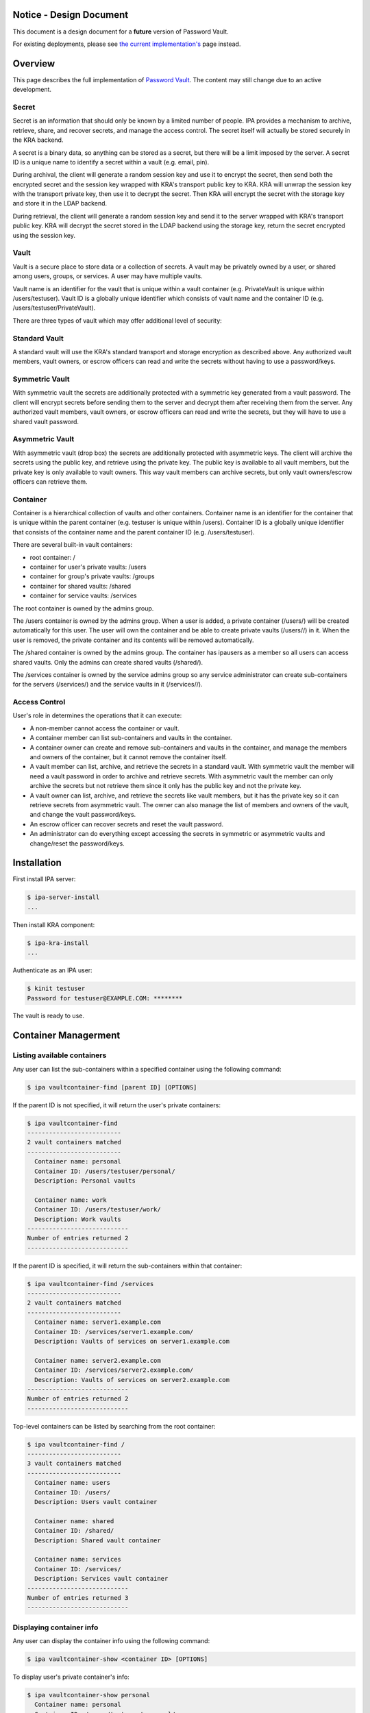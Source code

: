 

Notice - Design Document
========================

This document is a design document for a **future** version of Password
Vault.

For existing deployments, please see `the current
implementation's <https://www.freeipa.org/page/V4/Password_Vault_1.2>`__
page instead.

Overview
========

This page describes the full implementation of `Password
Vault <V4/Password_Vault/Design>`__. The content may still change due to
an active development.

Secret
------

Secret is an information that should only be known by a limited number
of people. IPA provides a mechanism to archive, retrieve, share, and
recover secrets, and manage the access control. The secret itself will
actually be stored securely in the KRA backend.

A secret is a binary data, so anything can be stored as a secret, but
there will be a limit imposed by the server. A secret ID is a unique
name to identify a secret within a vault (e.g. email, pin).

During archival, the client will generate a random session key and use
it to encrypt the secret, then send both the encrypted secret and the
session key wrapped with KRA's transport public key to KRA. KRA will
unwrap the session key with the transport private key, then use it to
decrypt the secret. Then KRA will encrypt the secret with the storage
key and store it in the LDAP backend.

During retrieval, the client will generate a random session key and send
it to the server wrapped with KRA's transport public key. KRA will
decrypt the secret stored in the LDAP backend using the storage key,
return the secret encrypted using the session key.

Vault
-----

Vault is a secure place to store data or a collection of secrets. A
vault may be privately owned by a user, or shared among users, groups,
or services. A user may have multiple vaults.

Vault name is an identifier for the vault that is unique within a vault
container (e.g. PrivateVault is unique within /users/testuser). Vault ID
is a globally unique identifier which consists of vault name and the
container ID (e.g. /users/testuser/PrivateVault).

There are three types of vault which may offer additional level of
security:



Standard Vault
----------------------------------------------------------------------------------------------

A standard vault will use the KRA's standard transport and storage
encryption as described above. Any authorized vault members, vault
owners, or escrow officers can read and write the secrets without having
to use a password/keys.



Symmetric Vault
----------------------------------------------------------------------------------------------

With symmetric vault the secrets are additionally protected with a
symmetric key generated from a vault password. The client will encrypt
secrets before sending them to the server and decrypt them after
receiving them from the server. Any authorized vault members, vault
owners, or escrow officers can read and write the secrets, but they will
have to use a shared vault password.



Asymmetric Vault
----------------------------------------------------------------------------------------------

With asymmetric vault (drop box) the secrets are additionally protected
with asymmetric keys. The client will archive the secrets using the
public key, and retrieve using the private key. The public key is
available to all vault members, but the private key is only available to
vault owners. This way vault members can archive secrets, but only vault
owners/escrow officers can retrieve them.

Container
---------

Container is a hierarchical collection of vaults and other containers.
Container name is an identifier for the container that is unique within
the parent container (e.g. testuser is unique within /users). Container
ID is a globally unique identifier that consists of the container name
and the parent container ID (e.g. /users/testuser).

There are several built-in vault containers:

-  root container: /
-  container for user's private vaults: /users
-  container for group's private vaults: /groups
-  container for shared vaults: /shared
-  container for service vaults: /services

The root container is owned by the admins group.

The /users container is owned by the admins group. When a user is added,
a private container (/users/) will be created automatically for this
user. The user will own the container and be able to create private
vaults (/users//) in it. When the user is removed, the private container
and its contents will be removed automatically.

The /shared container is owned by the admins group. The container has
ipausers as a member so all users can access shared vaults. Only the
admins can create shared vaults (/shared/).

The /services container is owned by the service admins group so any
service administrator can create sub-containers for the servers
(/services/) and the service vaults in it (/services//).



Access Control
--------------

User's role in determines the operations that it can execute:

-  A non-member cannot access the container or vault.
-  A container member can list sub-containers and vaults in the
   container.
-  A container owner can create and remove sub-containers and vaults in
   the container, and manage the members and owners of the container,
   but it cannot remove the container itself.
-  A vault member can list, archive, and retrieve the secrets in a
   standard vault. With symmetric vault the member will need a vault
   password in order to archive and retrieve secrets. With asymmetric
   vault the member can only archive the secrets but not retrieve them
   since it only has the public key and not the private key.
-  A vault owner can list, archive, and retrieve the secrets like vault
   members, but it has the private key so it can retrieve secrets from
   asymmetric vault. The owner can also manage the list of members and
   owners of the vault, and change the vault password/keys.
-  An escrow officer can recover secrets and reset the vault password.
-  An administrator can do everything except accessing the secrets in
   symmetric or asymmetric vaults and change/reset the password/keys.

Installation
============

First install IPA server:

.. code-block:: text

   $ ipa-server-install
   ...

Then install KRA component:

.. code-block:: text

   $ ipa-kra-install
   ...

Authenticate as an IPA user:

.. code-block:: text

   $ kinit testuser
   Password for testuser@EXAMPLE.COM: ********

The vault is ready to use.



Container Managerment
=====================



Listing available containers
----------------------------

Any user can list the sub-containers within a specified container using
the following command:

.. code-block:: text

   $ ipa vaultcontainer-find [parent ID] [OPTIONS]

If the parent ID is not specified, it will return the user's private
containers:

.. code-block:: text

   $ ipa vaultcontainer-find
   --------------------------
   2 vault containers matched
   --------------------------
     Container name: personal
     Container ID: /users/testuser/personal/
     Description: Personal vaults

     Container name: work
     Container ID: /users/testuser/work/
     Description: Work vaults
   ----------------------------
   Number of entries returned 2
   ----------------------------

If the parent ID is specified, it will return the sub-containers within
that container:

.. code-block:: text

   $ ipa vaultcontainer-find /services
   --------------------------
   2 vault containers matched
   --------------------------
     Container name: server1.example.com
     Container ID: /services/server1.example.com/
     Description: Vaults of services on server1.example.com

     Container name: server2.example.com
     Container ID: /services/server2.example.com/
     Description: Vaults of services on server2.example.com
   ----------------------------
   Number of entries returned 2
   ----------------------------

Top-level containers can be listed by searching from the root container:

.. code-block:: text

   $ ipa vaultcontainer-find /
   --------------------------
   3 vault containers matched
   --------------------------
     Container name: users
     Container ID: /users/
     Description: Users vault container

     Container name: shared
     Container ID: /shared/
     Description: Shared vault container

     Container name: services
     Container ID: /services/
     Description: Services vault container
   ----------------------------
   Number of entries returned 3
   ----------------------------



Displaying container info
-------------------------

Any user can display the container info using the following command:

.. code-block:: text

   $ ipa vaultcontainer-show <container ID> [OPTIONS]

To display user's private container's info:

.. code-block:: text

   $ ipa vaultcontainer-show personal
     Container name: personal
     Container ID: /users/testuser/personal/
     Description: Personal vault container

To display a public container's info:

.. code-block:: text

   $ ipa vaultcontainer-show /services/server.example.com
     Container name: server.example.com
     Container ID: /services/server.example.com/
     Description: Services vault container for server.example.com



Adding a container
------------------

.. code-block:: text

   $ ipa vaultcontainer-add <container ID> [OPTIONS]

To add a private container:

.. code-block:: text

   $ ipa vaultcontainer-add personal
   --------------------------------
   Added vault container "personal"
   --------------------------------
     Container name: personal
     Container ID: /users/testuser/personal/

To add a public container:

.. code-block:: text

   $ ipa vaultcontainer-add /services/server.example.com
   ------------------------------------------
   Added vault container "server.example.com"
   ------------------------------------------
     Container name: server.example.com
     Container ID: /services/server.example.com/



Modifying a container
---------------------

The container owner can modify a container using the following command:

.. code-block:: text

   $ ipa vaultcontainer-mod <container ID> [OPTIONS]

For example, to change container description:

.. code-block:: text

   $ ipa vaultcontainer-show /services/server.example.com
     Container name: server.example.com
     Container ID: /services/server.example.com/

   $ ipa vaultcontainer-mod /services/server.example.com --desc "Services vault container for server.example.com"
   ---------------------------------------------
   Modified vault container "server.example.com"
   ---------------------------------------------
     Container name: server.example.com
     Container ID: /services/server.example.com/
     Description: Services vault container for server.example.com



Removing a container
--------------------

.. code-block:: text

   $ ipa vaultcontainer-del <container ID> [OPTIONS]

For example:

.. code-block:: text

   $ ipa vaultcontainer-del /services/server.example.com
   --------------------------------------------
   Deleted vault container "server.example.com"
   --------------------------------------------



Adding container member
-----------------------

A container owner can add a member to the container with the following
command:

.. code-block:: text

   $ ipa vaultcontainer-add-member <container ID> --users <member ID> [OPTIONS]

For example:

.. code-block:: text

   $ ipa vaultcontainer-add-member /services/server.example.com --users testmember
     Container name: server.example.com
     Container ID: /services/server.example.com/
     Member users: testmember
   -------------------------
   Number of members added 1
   -------------------------



Removing container member
-------------------------

A container owner can remove a member from the container with the
following command:

.. code-block:: text

   $ ipa vaultcontainer-remove-member <container ID> --users <member ID> [OPTIONS]

For example:

.. code-block:: text

   $ ipa vaultcontainer-remove-member /services/server.example.com --users testmember
     Container name: server.example.com
     Container ID: /services/server.example.com/
   ---------------------------
   Number of members removed 1
   ---------------------------



Adding container owner
----------------------

A container owner can add another owner to the container with the
following command:

.. code-block:: text

   $ ipa vaultcontainer-add-owner <container ID> --users <owner ID> [OPTIONS]

For example:

.. code-block:: text

   $ ipa vaultcontainer-add-owner /services/server.example.com --users testowner
     Container name: server.example.com
     Container ID: /services/server.example.com/
   -------------------------
   Number of members added 1
   -------------------------



Removing container owner
------------------------

A container owner can remove another owner from the container with the
following command:

.. code-block:: text

   $ ipa vaultcontainer-remove-owner <container ID> --users <owner ID> [OPTIONS]

For example:

.. code-block:: text

   $ ipa vaultcontainer-remove-owner /services/server.example.com --users testowner
     Container name: server.example.com
     Container ID: /services/server.example.com/
   ---------------------------
   Number of members removed 1
   ---------------------------



Vault Management
================



Listing available vaults
------------------------

A user can search the vaults that it owns or it's a member of using the
following command:

.. code-block:: text

   $ ipa vault-find [container ID] [OPTIONS]

By default the command will list the vaults in the user's private
container:

.. code-block:: text

   $ ipa vault-find
   ---------------
   1 entries found
   ---------------
     Vault name: PrivateVault
     Vault ID: /users/testuser/PrivateVault
     Description: Private vault
     Type: standard
   ----------------------------
   Number of entries returned 1
   ----------------------------

To find shared vaults, specify -shared:

.. code-block:: text

   $ ipa vault-find --shared
   ---------------
   1 entries found
   ---------------
     Vault name: IPA
     Vault ID: /shared/projects/IPA
     Description: IPA project
     Type: standard
   ----------------------------
   Number of entries returned 1
   ----------------------------

To find service vaults, specify --services:

.. code-block:: text

   $ ipa vault-find --services
   ---------------
   1 entries found
   ---------------
     Vault name: HTTP
     Vault ID: /services/server.example.com/HTTP
     Description: HTTP service on server.example.com
     Type: standard
   ----------------------------
   Number of entries returned 1
   ----------------------------



Displaying vault info
---------------------

A user can view a particular vault info using the following command:

.. code-block:: text

   $ ipa vault-show <vault ID> [OPTIONS]

To display the basic vault info:

.. code-block:: text

   $ ipa vault-show /shared/SymmetricVault
     Vault name: SymmetricVault
     Vault ID: /shared/SymmetricVault
     Description: Symmetric vault
     Type: standard

To display the complete vault info:

.. code-block:: text

   $ ipa vault-show /shared/SymmetricVault --all
     Vault name: SymmetricVault
     Vault ID: /shared/SymmetricVault
     Description: Symmetric vault
     Type: symmetric
     Secret salt: ....



Creating a new vault
--------------------

A container member can create a vault using the following command:

.. code-block:: text

   $ ipa vault-add <vault ID> [OPTIONS]

Private vaults can be created by specifying a relative vault ID:

.. code-block:: text

   $ ipa vault-add PrivateVault --desc "Private vault"
   --------------------------
   Added vault "PrivateVault"
   --------------------------
     Vault name: PrivateVault
     Vault ID: /users/testuser/PrivateVault
     Description: Private vault
     Type: standard

Non-private vaults can be created by specifying an absolute vault ID:

.. code-block:: text

   $ ipa vault-add /shared/SharedVault --desc "Shared vault"
   ---------------------------------
   Added vault "SharedVault"
   ---------------------------------
     Vault name: SharedVault
     Vault ID: /shared/SharedVault
     Description: Shared vault
     Type: standard

Symmetric vaults can be created by specifying the type and the password.
The password can be provided interactively, specified in the command
option, or specified in a file.

.. code-block:: text

   $ ipa vault-add SymmetricVault --desc "Symmetric vault" --type symmetric
   New password: ********
   Verify password: ********
   ----------------------------
   Added vault "SymmetricVault"
   ----------------------------
     Vault name: SymmetricVault
     Vault ID: /users/testuser/SymmetricVault
     Description: Symmetric vault
     Type: symmetric

   $ ipa vault-add SymmetricVault --desc "Symmetric vault" --type symmetric --password mypassword
   ----------------------------
   Added vault "SymmetricVault"
   ----------------------------
     Vault name: SymmetricVault
     Vault ID: /users/testuser/SymmetricVault
     Description: Symmetric vault
     Type: symmetric

   $ ipa vault-add SymmetricVault --desc "Symmetric vault" --type symmetric -password-file password.txt
   ----------------------------
   Added vault "SymmetricVault"
   ----------------------------
     Vault name: SymmetricVault
     Vault ID: /users/testuser/SymmetricVault
     Description: Symmetric vault
     Type: symmetric

Asymmetric vaults can be created by specifying the type and the public
key:

.. code-block:: text

   $ ipa vault-add AsymmetricVault --desc "Asymmetric vault" --type asymmetric --public-key-file public.pem
   -----------------------------
   Added vault "AsymmetricVault"
   -----------------------------
     Vault name: AsymmetricVault
     Vault ID: /users/testuser/AsymmetricVault
     Description: Asymmetric vault
     Type: asymmetric



Archiving data
--------------

A vault member/owner can archive data using the following command:

.. code-block:: text

   $ ipa vault-archive <vault ID> [--in <input file> | --text <text> | --data <base-64 encoded data> | --stdin] [OPTIONS]

With a standard vault the operation can be done directly.

.. code-block:: text

   $ ipa vault-archive StandardVault --in secret.txt
   ----------------------------------------
   Archived data into vault "StandardVault"
   ----------------------------------------

   $ ipa vault-archive StandardVault --text "secret"
   ----------------------------------------
   Archived data into vault "StandardVault"
   ----------------------------------------

   $ ipa vault-archive StandardVault --data c2VjcmV0Cg==
   ----------------------------------------
   Archived data into vault "StandardVault"
   ----------------------------------------

   $ echo secret | ipa vault-archive StandardVault --stdin
   ----------------------------------------
   Archived data into vault "StandardVault"
   ----------------------------------------

With a symmetric vault the operation requires a password:

.. code-block:: text

   $ ipa vault-archive SymmetricVault --in secret.txt
   Password: ********
   -----------------------------------------
   Archived data into vault "SymmetricVault"
   -----------------------------------------

With an asymmetric vault the operation does not require anything since
the vault public key is stored in one of vault attributes.

.. code-block:: text

   $ ipa vault-archive AsymmetricVault --in secret.txt
   ------------------------------------------
   Archived data into vault "AsymmetricVault"
   ------------------------------------------



Retrieving data
---------------

A vault member/owner can be retrieve data using the following command:

.. code-block:: text

   $ ipa vault-retrieve <vault ID> [--out <output file> | --stdout] [OPTIONS]

With a standard vault the operation can be done directly.

.. code-block:: text

   $ ipa vault-retrieve StandardVault --out secret.txt
   -----------------------------------------
   Retrieved data from vault "StandardVault"
   -----------------------------------------

   $ ipa vault-retrieve StandardVault --stdout
   secret

With a symmetric vault the operation requires a password:

.. code-block:: text

   $ ipa vault-retrieve SymmetricVault --out secret.txt
   Password: ********
   ------------------------------------------
   Retrieved data from vault "SymmetricVault"
   ------------------------------------------

With an asymmetric vault the operation requires a private key:

.. code-block:: text

   $ ipa vault-retrieve AsymmetricVault --out secret.txt --private-key-file private.pem
   -------------------------------------------
   Retrieved data from vault "AsymmetricVault"
   -------------------------------------------



Copying a vault
---------------

A container member can copy a vault that it has access to using the
following command:

.. code-block:: text

   $ ipa vault-add <vault ID> --source-vault-id <source vault ID> [OPTIONS]

Password or private of the source vault is not required to copy, but it
is still required to access the secrets.

To copy a private vault into a new private vault:

.. code-block:: text

   $ ipa vault-add NewPrivateVault --source-vault-id PrivateVault
   -----------------------------
   Added vault "NewPrivateVault"
   -----------------------------
     Vault name: NewPrivateVault
     Vault ID: /users/testuser/NewPrivateVault
     Type: standard

To copy a private vault into a new shared vault:

.. code-block:: text

   $ ipa vault-add /shared/NewSharedVault --source-vault-id PrivateVault
   ----------------------------
   Added vault "NewSharedVault"
   ----------------------------
     Vault name: NewSharedVault
     Vault ID: /shared/NewSharedVault
     Type: standard



Modifying a vault
-----------------

The vault owner can modify a vault using the following command:

.. code-block:: text

   $ ipa vault-mod <vault ID> [OPTIONS]

For example, to change vault description:

.. code-block:: text

   $ ipa vault-show PrivateVault
     Vault name: PrivateVault
     Vault ID: /users/testuser/PrivateVault
     Description: Private vault
     Type: standard

   $ ipa vault-mod PrivateVault --desc "This is a private vault"
   -----------------------------
   Modified vault "PrivateVault"
   -----------------------------
     Vault name: PrivateVault
     Vault ID: /users/testuser/PrivateVault
     Description: This is a private vault
     Type: standard

To convert a symmetric vault into an asymmetric vault the old password
and the new public key must be specified:

.. code-block:: text

   $ ipa vault-show PrivateVault
     Vault name: PrivateVault
     Vault ID: /users/testuser/PrivateVault
     Description: Private vault
     Type: symmetric

   $ ipa vault-mod PrivateVault --type asymmetric --public-key-file public.pem
   Password: ********
   -----------------------------
   Modified vault "PrivateVault"
   -----------------------------
     Vault name: PrivateVault
     Vault ID: /users/testuser/PrivateVault
     Description: Private vault
     Type: asymmetric

To convert an asymmetric vault into a symmetric vault the old private
key and the new password must be specified:

.. code-block:: text

   $ ipa vault-show PrivateVault
     Vault name: PrivateVault
     Vault ID: /users/testuser/PrivateVault
     Description: Private vault
     Type: asymmetric

   $ ipa vault-mod PrivateVault --type symmetric --private-key-file private.pem
   Password: ********
   Verify password: ********
   -----------------------------
   Modified vault "PrivateVault"
   -----------------------------
     Vault name: PrivateVault
     Vault ID: /users/testuser/PrivateVault
     Description: Private vault
     Type: symmetric



Removing a vault
----------------

To remove a vault the owner can execute the following command:

.. code-block:: text

   $ ipa vault-del <vault ID> [OPTIONS]

For example:

.. code-block:: text

   $ ipa vault-del PrivateVault
   ----------------------------
   Deleted vault "PrivateVault"
   ----------------------------



Changing vault password
-----------------------

An owner can change the vault password or keys using the following
command.

.. code-block:: text

   $ ipa vault-password <vault ID> [OPTIONS]

An owner can change the password of a symmetric vault by providing the
old password and the new password:

.. code-block:: text

   $ ipa vault-password SymmetricVault
   Password: ********
   New password: ********
   Verify new password: ********
   ---------------------------------------
   Changed "SymmetricVault" vault password
   ---------------------------------------

An owner can change the keys of an asymmetric vault by providing the old
private key and the new public key:

.. code-block:: text

   $ ipa vault-password AsymmetricVault --private-key-file private.pem --new-public-key-file new-public.pem
   ------------------------------------
   Changed "AsymmetricVault" vault keys
   ------------------------------------



Adding vault member
-------------------

A vault owner can add members to the vault with the following command:

.. code-block:: text

   $ ipa vault-add-member <vault ID> [--users <list of user IDs>] [--groups <list of group IDs>]

For example:

.. code-block:: text

   $ ipa vault-add-member MyVault --users testmember
   ---------------------------------
   Added members to "MyVault " vault
   ---------------------------------



Removing vault member
---------------------

A vault owner can remove a member from the vault with the following
command:

.. code-block:: text

   $ ipa vault-remove-member <vault ID> [--users <list of user IDs>] [--groups <list of group IDs>]

For example:

.. code-block:: text

   $ ipa vault-remove-member MyVault --users testmember
   -------------------------------------
   Removed members from "MyVault " vault
   -------------------------------------



Adding vault owner
------------------

An owner can add another owner to the vault with the following command:

.. code-block:: text

   $ ipa vault-add-owner <vault ID> [--users <list of user IDs>] [--groups <list of group IDs>]

For example:

.. code-block:: text

   $ ipa vault-add-owner MyVault --users testowner
   ----------------------------------
   Added owners from "MyVault " vault
   ----------------------------------



Removing vault owner
--------------------

An owner can remove another owner from the vault with the following
command:

.. code-block:: text

   $ ipa vault-remove-owner <vault ID> [--users <list of user IDs>] [--groups <list of group IDs>]

For example:

.. code-block:: text

   $ ipa vault-remove-owner MyVault --users testowner
   ------------------------------------
   Removed owners from "MyVault " vault
   ------------------------------------



Secret Management
=================



Listing secrets in a vault
--------------------------

A vault member/owner can list the secrets in a vault using the following
command:

.. code-block:: text

   $ ipa vaultsecret-find <vault ID> [OPTIONS]

With a standard vault the secrets can be listed directly:

.. code-block:: text

   $ ipa vaultsecret-find StandardVault
   ---------------
   2 entries found
   ---------------
     Secret ID: gmail
     Description: Gmail password

     Secret ID: yahoo
     Description: Yahoo! Mail password
   ----------------------------
   Number of entries returned 2
   ----------------------------

With a symmetric vault the operation requires a password:

.. code-block:: text

   $ ipa vaultsecret-find SymmetricVault
   Password: ********
   ---------------
   2 entries found
   ---------------
     Secret ID: gmail
     Description: Gmail password

     Secret ID: yahoo
     Description: Yahoo! Mail password
   ----------------------------
   Number of entries returned 2
   ----------------------------

A vault owner can list the secrets in an asymmetric vault by providing
the vault private key:

.. code-block:: text

   $ ipa vaultsecret-find AsymmetricVault --private-key-file private.pem
   ---------------
   2 entries found
   ---------------
     Secret ID: gmail
     Description: Gmail password

     Secret ID: yahoo
     Description: Yahoo! Mail password
   ----------------------------
   Number of entries returned 2
   ----------------------------



Adding a secret
---------------

A vault member/owner can add a secret using the following command:

.. code-block:: text

   $ ipa vaultsecret-add <vault ID> <secret ID> [OPTIONS]

With a standard vault the operation can be done directly. The secret can
be provided interactively, via an input file, or via standard input.

.. code-block:: text

   $ ipa vaultsecret-add StandardVault MySecret
   Secret: ********
   Verify secret: ********
   -----------------------------
   Added vault secret "MySecret"
   -----------------------------
     Secret name: MySecret
     Data: c2VjcmV0

   $ ipa vaultsecret-add StandardVault MySecret --in secret.txt
   -----------------------------
   Added vault secret "MySecret"
   -----------------------------
     Secret name: MySecret
     Data: c2VjcmV0

   $ echo secret | ipa vaultsecret-add StandardVault MySecret --stdin
   -----------------------------
   Added vault secret "MySecret"
   -----------------------------
     Secret name: MySecret
     Data: c2VjcmV0

With a symmetric vault the operation requires a password:

.. code-block:: text

   $ ipa vaultsecret-add SymmetricVault MySecret --in secret.txt
   Password: ********
   -----------------------------
   Added vault secret "MySecret"
   -----------------------------
     Secret name: MySecret
     Data: c2VjcmV0

With an asymmetric vault the operation requires a private key.

.. code-block:: text

   $ ipa vaultsecret-add AsymmetricVault MySecret --in secret.txt --private-key private-key.pem
   -----------------------------
   Added vault secret "MySecret"
   -----------------------------
     Secret name: MySecret
     Data: c2VjcmV0



Retrieving a secret
-------------------

A vault member/owner can be retrieve a secret using the following
command:

.. code-block:: text

   $ ipa vaultsecret-show <vault ID> <secret ID> [OPTIONS]

With a standard vault the operation can be done directly. The secret can
be stored in an output file or directed to standard output.

.. code-block:: text

   $ ipa vaultsecret-show StandardVault MySecret
     Secret name: MySecret
     Data: c2VjcmV0

   $ ipa vaultsecret-show StandardVault MySecret --out secret.txt

   $ ipa vaultsecret-show StandardVault MySecret --stdout
   secret

With a symmetric vault the operation requires a password:

.. code-block:: text

   $ ipa vaultsecret-show SymmetricVault MySecret --out secret.txt
   Password: ********

With an asymmetric vault the operation requires a private key:

.. code-block:: text

   $ ipa vaultsecret-show AsymmetricVault MySecret --out secret.txt --private-key-file private.pem



Copying a secret
----------------

Secret can be copied using the following command:

.. code-block:: text

   $ ipa vaultsecret-add <vault ID> <secret ID> [--source-vault <source vault ID>] [--source-secret <source secret ID>] [OPTIONS]

The copy operation will be done using the retrieval and archival
operations, so depending on the vault types, it may require the
password/key of all vaults involved.

To copy a secret into another secret in the same vault:

.. code-block:: text

   $ ipa vaultsecret-add StandardVault NewSecret --source-secret MySecret
   ------------------------------
   Added vault secret "NewSecret"
   ------------------------------

To copy a secret from a vault into another vault:

.. code-block:: text

   $ ipa vaultsecret-add /shared/SharedVault MySecret --source-vault PrivateVault
   -----------------------------
   Added vault secret "MySecret"
   -----------------------------

To copy a secret into another vault with a different name:

.. code-block:: text

   $ ipa vaultsecret-add /shared/SharedVault NewSecret --source-vault PrivateVault --source-secret MySecret
   ------------------------------
   Added vault secret "NewSecret"
   ------------------------------

To copy a secret from a symmetric vault into an asymmetric vault (this
will replace all secrets in the asymmetric vault):

.. code-block:: text

   $ ipa vaultsecret-add AsymmetricVault MySecret --source-vault SymmetricVault
   Source Password: ********
   -----------------------------
   Added vault secret "MySecret"
   -----------------------------

To copy a secret from an asymmetric vault into a symmetric vault:

.. code-block:: text

   $ ipa vaultsecret-add SymmetricVault MySecret --source-vault AsymmetricVault --source-private-key private-key.pem
   Password: ********
   -----------------------------
   Added vault secret "MySecret"
   -----------------------------



Modifying secret attributes
---------------------------

Secret attributes can be modified using the following command:

.. code-block:: text

   $ ipa vaultsecret-mod <vault ID> <secret ID> [OPTIONS]

For example, to modify secret description:

.. code-block:: text

   $ ipa vaultsecret-mod StandardVault MySecret --desc "My secret"
   --------------------------------
   Modified vault secret "MySecret"
   --------------------------------
     Secret name: MySecret
     Description: My secret
     Data: c2VjcmV0



Deleting a secret
-----------------

A secret can be removed using the following command:

.. code-block:: text

   $ ipa vaultsecret-del <vault ID> <secret ID> [OPTIONS]

With a standard vault the operation can be done directly:

.. code-block:: text

   $ ipa vaultsecret-del StandardVault MySecret
   -------------------------------
   Deleted vault secret "MySecret"
   -------------------------------

With a symmetric vault the operation requires a vault password:

.. code-block:: text

   $ ipa vaultsecret-del SymmetricVault secret
   Password: ********
   -------------------------------
   Deleted vault secret "MySecret"
   -------------------------------

With an asymmetric vault the operation requires a vault private key:

.. code-block:: text

   $ ipa vaultsecret-del AsymmetricVault secret --private-key private-key.pem
   -------------------------------
   Deleted vault secret "MySecret"
   -------------------------------



Escrow Operations
=================

Vault encryption key can be escrowed such that if needed the escrow
officer can recover the secrets.



Creating a vault with escrow
----------------------------

An escrowed symmetric vault can be created with the following command:

.. code-block:: text

   $ ipa vault-add EscrowedSymmetricVault --type symmetric --escrow-public-key-file escrow-public.pem
   New password: ********
   Verify password: ********
   ------------------------------------
   Added vault "EscrowedSymmetricVault"
   ------------------------------------
     Vault name: EscrowedSymmetricVault
     Vault ID: /users/testuser/EscrowedSymmetricVault
     Vault type: symmetric

An escrowed asymmetric vault can be created with the following command:

.. code-block:: text

   $ ipa vault-add EscrowedAsymmetricVault --type asymmetric --public-key-file public.pem --escrow-public-key-file escrow-public.pem
   -------------------------------------
   Added vault "EscrowedAsymmetricVault"
   -------------------------------------
     Vault name: EscrowedAsymmetricVault
     Vault ID: /users/testuser/EscrowedAsymmetricVault
     Vault type: asymmetric



Escrowing an existing vault
---------------------------

A vault owner can escrow an existing symmetric vault by providing the
escrow public key:

.. code-block:: text

   $ ipa vault-mod SymmetricVault --escrow true --escrow-public-key-file escrow-public.pem
   Password: ********
   -------------------------------
   Modified vault "SymmetricVault"
   -------------------------------

A vault owner can escrow an existing asymmetric vault by providing the
vault private key and the escrow public key

.. code-block:: text

   $ ipa vault-mod AsymmetricVault --escrow true --private-key-file private.pem --escrow-public-key-file escrow-public.pem
   --------------------------------
   Modified vault "AsymmetricVault"
   --------------------------------

A vault owner can unescrow a vault box as follows:

.. code-block:: text

   $ ipa vault-mod Vault --escrow-public-key NONE
   ----------------------
   Modified vault "Vault"
   ----------------------



Recovering an escrowed secret
-----------------------------

An escrow officer can recover the secret by specifying the escrow
private key to decrypt the secret key:

.. code-block:: text

   $ ipa vault-retrieve EscrowedVault --escrow-private-key-file escrow-private.pem --out secret.txt
   -----------------------------------------
   Retrieved data from vault "EscrowedVault"
   -----------------------------------------



Changing escrowed vault password
--------------------------------

If the current symmetric vault password is known, the owner can change
it by providing the old password and the new password. The new secret
key will automatically be escrowed.

.. code-block:: text

   $ ipa vault-password EscrowedSymmetricVault
   Password: *********
   New password: *********
   Verify password: ********
   -------------------------
   Password change completed
   -------------------------

If the current password is unknown, the owner can request password
reset:

.. code-block:: text

   $ ipa vault-password EscrowedSymmetricVault --reset
   New password: *********
   Verify password: ********
   -----------------------
   Password change pending
   -----------------------

The escrow officer can approve the request as follows:

.. code-block:: text

   $ ipa vault-password /users/testuser/EscrowedSymmetricVault --approve --escrow-private-key-file escrow-private.pem
   -------------------------
   Password change completed
   -------------------------

If necessary, the escrow officer can reject the request as follows:

.. code-block:: text

   $ ipa vault-password /users/testuser/EscrowedSymmetricVault --reject
   ------------------------
   Password change canceled
   ------------------------



Service Operations
==================



Creating service vault password
-------------------------------

A service administrator can create a service vault password by archiving
a new secret into a private vault:

.. code-block:: text

   $ ipa vault-add ldap_password --in password.txt
   ---------------------------
   Added vault "ldap_password"
   ---------------------------
     Vault name: ldap_password
     Vault ID: /users/admin/ldap_password
     Type: standard



Provisioning service vault password for service instance
--------------------------------------------------------

A service administrator can provision the service vault password to a
specific service instance using a service vault. To create a service
vault:

.. code-block:: text

   $ ipa vaultcontainer-add /services/<server name>
   $ ipa vault-add /services/<server name>/<service name> --type asymmetric --public-key <service public key>

To copy the service vault password into the service vault:

.. code-block:: text

   $ ipa vault-archive /services/<server name>/<service name> --source-vault-id <vault ID>

The command will retrieve the service vault password already archived
earlier, then encrypt it with the service instance's public key. The
public key will be obtained from the service certificate that's already
generated previously on the server.

For example:

.. code-block:: text

   $ ipa vaultcontainer-add /services/server.example.com
   ------------------------------------------
   Added vault container "server.example.com"
   ------------------------------------------
     Container name: server.example.com
     Container ID: /services/server.example.com/

   $ ipa vault-add /services/server.example.com/LDAP --type asymmetric --public-key-file service-public.pem
   ------------------
   Added vault "LDAP"
   ------------------
     Vault name: LDAP
     Vault ID: /services/server.example.com/LDAP
     Type: asymmetric

   $ ipa vault-archive /services/server.example.com/LDAP --source-vault-id ldap_password
   -------------------------------
   Archived data into vault "LDAP"
   -------------------------------
     Vault name: LDAP
     Vault ID: /services/server.example.com/LDAP
     Type: asymmetric



Retrieving service vault password for service instance
------------------------------------------------------

A service instance can retrieve the service vault password using the
service private key stored locally:

.. code-block:: text

   $ ipa vault-retrieve /services/server.example.com/LDAP --private-key-file service-private.pem --out password.txt
   --------------------------------
   Retrieved data from vault "LDAP"
   --------------------------------
     Vault name: LDAP
     Vault ID: /services/server.example.com/LDAP
     Type: asymmetric



Changing service vault password
-------------------------------

The service administrator can change the service vault password by
archiving a new secret:

.. code-block:: text

   $ ipa vault-archive ldap_password --in new_password.txt
   ----------------------------------------
   Archived data into vault "ldap_password"
   ----------------------------------------
     Vault name: ldap_password
     Vault ID: /users/admin/ldap_password
     Type: standard

The service administrator will need to re-provision the new service
vault password to each service instance using the following command:

.. code-block:: text

   $ ipa vault-archive /services/server.example.com/LDAP --source-vault-id ldap_password
   -------------------------------
   Archived data into vault "LDAP"
   -------------------------------
     Vault name: LDAP
     Vault ID: /services/server.example.com/LDAP
     Type: asymmetric

This way if there's a compromised instance the service administrator can
isolate it by changing the service vault password and re-provisioning it
to non-compromised instances only.



Configuration Management
========================



Displaying global vault configuration
-------------------------------------

A user can view the global vault configuration using the following
command:

.. code-block:: text

   $ ipa vault-config-show
     Maximum secret size: 1024 bytes
     Maximum vault size: 10 secrets



Modifying global vault configuration
------------------------------------

An administrator can modify the global vault configuration using the
following command:

.. code-block:: text

   $ ipa vault-config-mod [OPTIONS]

Note that configuration changes will only affect operations executed
after the change.

For example, to change the maximum secret size:

.. code-block:: text

   $ ipa vault-config-mod --max-secret-size 1024



Crypto Library
==============

A crypto libray is needed to generate encryption keys and salts, and
encrypt/decrypt the secrets in vault. On the server side IPA and Dogtag
use the NSS library. On the client side the IPA client will use Python
NSS for transport encryption and Python Cryptography for additional
client-side encryption.

The `Python
NSS <https://developer.mozilla.org/en-US/docs/Mozilla/Projects/NSS/Python_binding_for_NSS>`__
is a Python interface for NSS. IPA already has a dependency on Python
NSS on both client and server.

The `Python
Cryptography <http://pki.fedoraproject.org/wiki/Python_Cryptography>`__
provides a generic interface for various crypto libraries such as
OpenSSL and CommonCrypto as backends. Currently it does not support NSS
backend, but it may be added in the future.

Currently Python Cryptography is only available in Fedora via
`pip <https://cryptography.io/en/latest/installation/>`__. `Ticket
#1114267 <https://bugzilla.redhat.com/show_bug.cgi?id=1114267>`__ will
add the package to Fedora.

The `X.509 certificate
support <https://github.com/pyca/cryptography/issues/1036>`__ is
supposed to be added in version 0.6.



Generating salt
---------------

Python NSS:

.. code-block:: text

   salt = nss.generate_random(salt_length)

Python Cryptography:

.. code-block:: text

   salt = os.urandom(salt_length)



Generating password-based symmetric encryption key
--------------------------------------------------

Symmetric encryption key can be generated using a key derivation
algorithm such as `PBKDF2 <http://en.wikipedia.org/wiki/PBKDF2>`__ which
takes a vault password and a randomly generated salt. In order to
generate the same key from the same password, the same salt must be used
again.

In NSS the PBKDF2 can be invoked using the following C code. However,
currently Python NSS does not provide an interface to call these NSS
functions.

.. code-block:: text

   SECItem password = {
       siBuffer,
       <password>,
       <password length>
   };

   SECItem salt = {
       siBuffer,
       <salt>,
       <salt length>
   };

   void *nullptr = NULL;

   SECAlgorithmID *algID = PK11_CreatePBEV2AlgorithmID(
       SEC_OID_PKCS5_PBKDF2,
       <hash function>,
       <pseudo random function>,
       <key length>,
       <iteration>,
       &salt);

   PK11SlotInfo *slot = PK11_GetBestSlot(SEC_OID_PKCS5_PBKDF2, nullptr);

   PK11SymKey *symKey = PK11_PBEKeyGen(
       slot,
       algID,
       &password,
       PR_FALSE,
       nullptr);

   SECOID_DestroyAlgorithmID(algID, PR_TRUE); 

Python Cryptography
(`docs <https://cryptography.io/en/latest/hazmat/primitives/key-derivation-functions/>`__):

.. code-block:: text

   kdf = PBKDF2HMAC(
       algorithm=hashes.SHA256(),
       length=256,
       salt=salt,
       iterations=100000,
       backend=default_backend()
   )

   symmetric_key = kdf.derive(vault_password)

If FIPS certification is not required, the
`scrypt <https://github.com/ricmoo/pyscrypt>`__ might be a better
option.

.. code-block:: text

   symmetric_key = pyscrypt.hash(
       vault_password,
       salt=salt,
       N=1024,
       r=1,
       p=1,
       dkLen=256
   )

Web Crypto
(`spec <https://dvcs.w3.org/hg/webcrypto-api/raw-file/tip/spec/Overview.html#pbkdf2>`__,
`implementation <https://bugzilla.mozilla.org/show_bug.cgi?id=1021607>`__,
`example <https://www.w3.org/Bugs/Public/show_bug.cgi?id=25819>`__):

.. code-block:: text

   var enc_salt = ...

   var deriveBitsOp = window.crypto.subtle.deriveBits(
       {
           name : "PBKDF2",
           salt: salt,
           iterations: 100000,
           hash: { name: "SHA-256" }
       },
       vault_password,
       256
   );

   deriveBitsOp.oncomplete = function(event) {
       symmetric_key = event.target.result;
   };



Generating asymmetric key pair
------------------------------

The asymmetric key pair can be generated using OpenSSL:

.. code-block:: text

   $ openssl genrsa -out private.pem 2048
   $ openssl rsa -in private.pem -out public.pem -pubout

Then the above PEM files can be loaded into Python Cryptography:

.. code-block:: text

   public_key = load_pem_public_key(
       data=public_pem,
       backend=default_backend()
   )

   private_key = load_pem_private_key(
       data=private_pem,
       password=None,
       backend=default_backend()
   )

PyCrypto:

.. code-block:: text

   private_key = RSA.generate(2048)
   private_pem = private_key.exportKey('PEM')
   public_pem = private_key.publickey().exportKey('PEM')



Encryption with symmetric algorithm
-----------------------------------

In a symmetric vault the secrets will be encrypted/decrypted using
symmetric-key algorithm.

Python NSS:

.. code-block:: text

   iv_si = nss.SecItem(salt)
   iv_param = nss.param_from_iv(mechanism, iv_si)

   encryptor = nss.create_context_by_sym_key(
       mechanism,
       nss.CKA_ENCRYPT,
       symmetric_key,
       iv_param)

   encrypted_data = encryptor.cipher_op(data) + encryptor.digest_final()

   decryptor = nss.create_context_by_sym_key(
       mechanism,
       nss.CKA_DECRYPT,
       symmetric_key,
       iv_param)

   data = decryptor.cipher_op(encrypted_data) + decryptor.digest_final()

Python Cryptography
(`docs <https://cryptography.io/en/latest/hazmat/primitives/symmetric-encryption/>`__):

.. code-block:: text

   f = Fernet(symmetric_key)
   encrypted_data = f.encrypt(data)
   data = f.decrypt(encrypted_data)

   cipher = Cipher(algorithms.AES(symmetric_key), modes.CBC(iv), backend=default_backend())
   encryptor = cipher.encryptor()
   encrypted_data = encryptor.update(data) + encryptor.finalize()

   decryptor = cipher.decryptor()
   data = decryptor.update(encrypted_data) + decryptor.finalize()

Web Crypto
(`spec <https://dvcs.w3.org/hg/webcrypto-api/raw-file/tip/spec/Overview.html#aes-cbc>`__):

.. code-block:: text

   var encryptOp = window.crypto.subtle.encrypt(
       {
           name : "AES-CBC",
           iv: ...
       },
       symmetric_key,
       data
   );

   encryptOp.oncomplete = function(event) {
       encrypted_data = event.target.result;
   };

   var decryptOp = window.crypto.subtle.decrypt(
       {
           name : "AES-CBC",
           iv: ...
       },
       symmetric_key,
       encrypted_data
   );

   decryptOp.oncomplete = function(event) {
       data = event.target.result;
   };



Encryption with asymmetric algorithm
------------------------------------

In an asymmetric vault the secrets will be encrypted/decrypted using
asymmetric algorithm:

Python NSS:

.. code-block:: text

   encryrpted_data = nss.pub_wrap_sym_key(mechanism, public_key, data)

   data = ... encrypted_data  ...?

Python Cryptography
(`docs <https://cryptography.io/en/latest/hazmat/primitives/asymmetric/>`__):

.. code-block:: text

   encrypted_data = public_key.encrypt(
       data,
       padding.OAEP(
           mgf=padding.MGF1(algorithm=hashes.SHA1()),
           algorithm=hashes.SHA1(),
           label=None
       )
   )

   data = private_key.decrypt(
       encrypted_data,
       padding.OAEP(
           mgf=padding.MGF1(algorithm=hashes.SHA1()),
           algorithm=hashes.SHA1(),
           label=None
       )
   )

Web Crypto
(`spec <https://dvcs.w3.org/hg/webcrypto-api/raw-file/tip/spec/Overview.html#rsa-oaep>`__):

.. code-block:: text

   var encryptOp = window.crypto.subtle.encrypt(
       {
           name : "RSA-OAEP",
       },
       public_key,
       data
   );

   encryptOp.oncomplete = function(event) {
       encrypted_data = event.target.result;
   };

   var decryptOp = window.crypto.subtle.decrypt(
       {
           name : "RSA-OAEP",
       },
       private_key,
       encrypted_data
   );

   decryptOp.oncomplete = function(event) {
       data = event.target.result;
   };



Client API
==========

The Client API provides the client interface to access the vault
services. The client API will be primarily used to implement the CLI,
but it can also be used by custom client application.



IPAConnection class
-------------------

The IPAConnection class represents a connection to the IPA server. It
will be used internally by the client API to wrap the `Web
Services <#Web_Services>`__.



Vault class
-----------

The Vault class represents a vault. It contains vault attributes
accessible to the client.

.. code-block:: text

   class Vault:
       d

           # basic attributes
           self.id = id
           self.description = None
           self.type = "standard"

           # access control attributes
           self.owners = []
           self.members = []

           # secret attributes
           self.secrets = {}
           self.secret_salt = None
           self.public_key = None

           # escrow attributes
           self.escrow = False
           self.escrow_public_key = None
           self.escrowed_secret_key = None
           self.escrowed_private_key = None

           # password reset attributes
           self.new_secret_salt = None
           self.new_public_key = None
           self.new_escrowed_secret_key = None
           self.new_escrowed_private_key = None



Secret class
------------

The Secret class represents a secret. It contains secret attributes
accessible to the client.

.. code-block:: text

   class Secret:
       def __init__(self, id,
               description=None,
               data=None):
           self.id = id
           self.description = description
           self.data = data



VaultClient class
-----------------

VaultClient class provides a client interface to access vaults. It uses
an IPAConnection object to communicate with the server.

.. code-block:: text

   class VaultClient:
       d
           self.connection = connection

For example:

.. code-block:: text

   connection = ... connection to IPA server ...
   vault_client = VaultClient(connection)

vaultcontianer_find()
----------------------------------------------------------------------------------------------

This method returns a list of subcontainers within the provided
container. By default each list element will contain the basic
attributes of the subcontainer, but additional attributes can be
requested as well.

.. code-block:: text

   def vaultcontianer_find(self, parent_id=None, attributes=None):
       return self.connection.vaultcontianer_find(parent_id, attributes)

vaultcontainer_get()
----------------------------------------------------------------------------------------------

This method returns the attributes of the container specified by the ID.
By default it will return the basic attributes, but additional
attributes can be requested as well.

.. code-block:: text

   def vaultcontainer_get(self, container_id,
           attributes=None):

       return self.connection.vaultcontainer_get(container_id, attributes)

vaultcontainer_add()
----------------------------------------------------------------------------------------------

This method creates a new container.

.. code-block:: text

   def vaultcontainer_add(self, container_id,
           description=None)

       self.connection.vaultcontainer_add(container_id, description)

vaultcontainer_del()
----------------------------------------------------------------------------------------------

This method removes an existing vault.

.. code-block:: text

   def vaultcontainer_del(self, container_id):
       self.connection.vaultcontainer_del(container_id)

vault_find()
----------------------------------------------------------------------------------------------

This method returns a list of available vaults within the provided
container. By default each list element will contain the basic
attributes of the vault, but additional attributes can be requested as
well.

.. code-block:: text

   def vault_find(self, container_id=None, attributes=None):
       return self.connection.vault_find(container_id, attributes)

For example:

.. code-block:: text

   vaults = vault_find()
   for vault in vaults:
       print vault.id + ": " + vault.description

vault_get()
----------------------------------------------------------------------------------------------

This method returns the attributes of the vault specified by the ID. By
default it will return the basic attributes, but additional attributes
can be requested as well.

.. code-block:: text

   def vault_get(self, vault_id,
           attributes=None):

       return self.connection.vault_get(vault_id, attributes)

For example:

.. code-block:: text

   vault = vault_get("PrivateVault", attributes=["description", "members"])
   print "ID: " + vault.id
   print "Description: " + vault.description

   print "Members:"
   members = vault.members
   for member in members:
       print " - " + member

vault_add()
----------------------------------------------------------------------------------------------

This method creates a new vault on the server.

.. code-block:: text

   def vault_add(self, vault_id,
           description=None,
           data=None,
           type="standard",
           vault_password=None,
           vault_public_key=None,
           vault_private_key=None,
           escrow=False,
           escrow_public_key=None):

       vault = Vault(vault_id)
       vault.description = description
       vault.type = type
       vault.public_key = vault_public_key
       vault.escrow = escrow

       if vault.type == "standard":
           pass

       elif vault.type == "symmetric":

           # generate secret key and salt
           vault.secret_salt = generate_salt()
           vault_secret_key = generate_key(vault_password, vault.secret_salt)

           # encrypt data with vault secret key
           vault.secrets = encrypt(data, vault_secret_key)

       elif vault.type == "asymmetric":
           # encrypt data with vault public key
           vault.secrets = encrypt(data, vault.public_key)

       if vault.escrow:

           vault.escrow_public_key = escrow_public_key

           if vault.type == "symmetric":
               # encrypt vault secret key with escrow public key
               vault.escrowed_secret_key = encrypt(vault_secret_key, vault.escrow_public_key)

           elif vault.type == "asymmetric":
               # encrypt vault private key with escrow public key
               vault.escrowed_private_key = encrypt(vault_private_key, vault.escrow_public_key)

       self.connection.vault_add(vault)

       return vault

A standard vault can be created without specifying a password/key:

.. code-block:: text

   vault = vault_add("StandardVault",
       description="Standard vault")

A symmetric vault can be created by specifying the type and the vault
password:

.. code-block:: text

   vault = vault_add("SymmetricVault",
       description="Symmetric vault",
       type="symmetric",
       vault_password=...)

An escrowed symmetric vault can be created by specifying the type, the
vault password, and the escrow public key:

.. code-block:: text

   vault = vault_add("EscrowedSymmetricVault",
       description="Escrowed vault",
       type="symmetric",
       vault_password=...,
       escrow=True,
       escrow_public_key=...)

An asymmetric vault can be created by specifying the type and the vault
public key:

.. code-block:: text

   vault = vault_add("AsymmetricVault",
       description="Asymmetric vault",
       type="asymmetric",
       vault_public_key=...)

An escrowed asymmetric vault can be created by specifying the type, the
vault public and private keys, and the escrow public key:

.. code-block:: text

   vault = vault_add("EscrowedAsymmetricVault",
       description="Escrowed asymmetric vault",
       type="asymmetric",
       vault_public_key=...,
       vault_private_key=...,
       escrow=True,
       escrow_public_key=...)

vault_update()
----------------------------------------------------------------------------------------------

This method stores changes to the vault object to the server.

.. code-block:: text

   def vault_update(self, vault):
       self.connection.vault_update(vault)

vault_change_type()
----------------------------------------------------------------------------------------------

This method modifies the type of an existing vault.

.. code-block:: text

   def vault_change_type(self,
           vault_id=None,
           vault=None,
           type=None,
           vault_password=None,
           vault_public_key=None,
           vault_private_key=None):

       if not vault:
           vault = self.connection.get_vault(vault_id, attributes=[...])

       # retrieve existing data based on the old type
       data = vault_retrieve(
           vault=vault,
           vault_password=vault_password,
           vault_private_key=vault_private_key)

       # change the type
       vault.type = type

       # re-archive the data based on the new type
       vault_archive(
           vault=vault,
           data=data,
           vault_password=vault_password,
           vault_public_key=vault_public_key,
           vault_private_key=vault_private_key)

       if vault_id:
           vault_update(vault)

To convert a standard vault into a symmetric vault:

.. code-block:: text

   vault_change_type("Vault",
       type="symmetric",
       vault_password=new_vault_password)

To convert a symmetric vault into an asymmetric vault:

.. code-block:: text

   vault_change_type("Vault",
       type="asymmetric",
       vault_password=vault_password,
       vault_public_key=new_vault_public_key,
       vault_private_key=new_vault_private_key)

To convert an asymmetric vault into a standard vault:

.. code-block:: text

   vault_change_type("Vault",
       type="standard",
       vault_private_key=vault_private_key)

vault_change_escrow()
----------------------------------------------------------------------------------------------

This method modifies the escrow info of an existing vault.

.. code-block:: text

   def vault_change_escrow(self,
           vault_id=None,
           vault=None,
           vault_password=None,
           vault_private_key=None,
           escrow=False,
           escrow_public_key=None):

       if not vault:
           vault = vault_get(vault_id, attributes=[...])

       vault.escrow = escrow
       vault.escrow_public_key = escrow_public_key

       if vault.escrow:

           if vault.type == "standard":
               pass

           elif vault.type == "symmetric":

               # generate secret key
               vault_secret_key = generate_key(vault_password, vault.secret_salt)

               # encrypt vault secret key with escrow public key
               vault.escrowed_secret_key = encrypt(vault_secret_key, vault.escrow_public_key)

           elif vault.type == "asymmetric":
               # encrypt vault private key with escrow public key
               vault.escrowed_private_key = encrypt(vault_private_key, vault.escrow_public_key)

       else:
           vault.escrowed_secret_key = None
           vault.escrowed_private_key = None

       if vault_id:
           vault_update(vault)

To escrow a standard vault:

.. code-block:: text

   vault_change_escrow("StandardVault",
       escrow=True)

To escrow a symmetric vault:

.. code-block:: text

   vault_change_escrow("SymmetricVault",
       escrow=True,
       vault_password=...)

To escrow an asymmetric vault:

.. code-block:: text

   vault_change_escrow("AsymmetricVault",
       escrow=True,
       vault_public_key=...,
       vault_private_key=...)

To unescrow a vault:

.. code-block:: text

   vault_change_escrow("Vault", escrow=False)

vault_del()
----------------------------------------------------------------------------------------------

This method removes an existing vault on the server.

.. code-block:: text

   def vault_del(self, vault_id):
       self.connection.vault_del(vault_id)

vault_archive()
----------------------------------------------------------------------------------------------

This method archives a blob of data into a vault replacing existing
data.

.. code-block:: text

   def vault_archive(self,
           vault_id=None,
           vault=None,
           data=None,
           vault_password=None,
           vault_secret_key=None,
           escrow_private_key=None):

       if not vault:
           vault = self.connection.get_vault(vault_id, attributes=[...])

       if vault.type == "standard":
           pass

       elif vault.type == "symmetric":

           if not vault_secret_key:

               if vault_password:
                   # generate vault secret key from vault password and secret salt
                   vault_secret_key = generate_key(vault_password, vault.secret_salt)

               elif escrow_private_key:
                   # decrypt vault secret key with escrow private key
                   vault_secret_key = decrypt(vault.escrowed_secret_key, escrow_private_key)

           # encrypt secrets with vault secret key
           encrypted_data = encrypt(data, vault_secret_key)

       elif vault.type == "asymmetric":

           # encrypt secrets with vault public key
           encrypted_data = encrypt(data, vault.public_key)

       vault_send_data(vult_id, encrypted_data)

A member can archive data into a standard vault without any password or
key:

.. code-block:: text

   vault_client.archive_secrets("StandardVault",
       data="mydata")

A member can archive data into a symmetric vault by providing a vault
password:

.. code-block:: text

   vault_client.archive_secrets("SymmetricVault",
       data="mydata",
       vault_password=...)

A member can archive data into a symmetric vault by providing a
pre-generated vault secret key:

.. code-block:: text

   vault_client.archive_secrets("SymmetricVault",
       data="mydata",
       vault_secret_key=...)

An escrow officer can archive data into a symmetric vault by providing
an escrow private key:

.. code-block:: text

   vault_client.archive_secrets("SymmetricVault",
       data="mydata",
       escrow_private_key=...)

A member can archive data into an asymmetric vault without any password
or key:

.. code-block:: text

   vault_client.archive_secrets("AsymmetricVault",
       data="mydata")

vault_retrieve()
----------------------------------------------------------------------------------------------

This method retrieves a blob of data stored in a vault and decrypt it
based on the vault type.

.. code-block:: text

   def vault_retrieve(self,
           vault_id=None,
           vault=None,
           vault_password=None,
           vault_secret_key=None,
           vault_private_key=None,
           escrow_private_key=None):

       if not vault:
           vault = self.connection.get_vault(vault_id, attributes=[...])

       encrypted_data = vault_get_data(vault.id);

       if vault.type == "standard":
           data = encrypted_data

       elif vault.type == "symmetric":

           if not vault_secret_key:

               if vault_password:
                   # generate vault secret key from vault password and secret salt
                   vault_secret_key = generate_key(vault_password, vault.secret_salt)

               elif escrow_private_key:
                   # decrypt vault secret key with escrow private key
                   vault_secret_key = decrypt(vault.escrowed_secret_key, escrow_private_key)

           # decrypt secrets with vault secret key
           data = decrypt(encrypted_data, vault_secret_key)

       elif vault.type == "asymmetric":

           if escrow_private_key:
               # decrypt vault private key with escrow private key
               vault_private_key = decrypt(vault.escrowed_private_key, escrow_private_key)

           if vault_private_key:
               # decrypt secrets with vault private key
               data = decrypt(encrypted_data, vault_private_key)

           else:
               # return empty data
               data = ''

       return data

A member can retrieve data from a standard vault without any password or
key:

.. code-block:: text

   data = vault_client.vault_retrieve("StandardVault")

A member can retrieve data from a symmetric vault by providing the vault
password:

.. code-block:: text

   data = vault_client.vault_retrieve("SymmetricVault", vault_password=...)

A member can retrieve data from a symmetric vault by providing the vault
secret key:

.. code-block:: text

   data = vault_client.vault_retrieve("SymmetricVault", vault_secret_key=...)

An escrow officer can recover data from an escrowed symmetric vault by
providing the escrow private key:

.. code-block:: text

   data = vault_client.vault_retrieve("EscrowedSymmetricVault", escrow_private_key=...)

An owner can retrieve secrets from an asymmetric vault by providing the
vault private key:

.. code-block:: text

   data = vault_client.vault_retrieve("AsymmetricVault", vault_private_key=...)

An escrow officer can recover secrets from an escrowed asymmetric vault
by providing the escrow private key:

.. code-block:: text

   data = vault_client.vault_retrieve("EscrowedAsymmetricVault", escrow_private_key=...)

vaultsecret_archive()
----------------------------------------------------------------------------------------------

This method encrypt a secret based on the vault type and archive it into
a collection of secrets in the vault.

.. code-block:: text

   def vaultsecret_archive(self,
           vault_id=None,
           vault=None,
           secret_id=None,
           description=None,
           data=None,
           vault_password=None,
           vault_secret_key=None,
           vault_private_key=None,
           escrow_private_key=None):

       # retrieve vault info
       if not vault:
           vault = vault_get(vault_id, attributes=[...])

       # retrieve existing secrets
       json_encoded_secrets = vault_retrieve(
           vault=vault,
           vault_password=vault_password,
           vault_secret_key=vault_secret_key,
           vault_private_key=vault_private_key)
           escrow_private_key=escrow_private_key)

       secrets = json.decode(json_encoded_secrets)

       # add the new secret
       secret = {
           id: secret_id,
           description: description
           data: data
       }
       secrets[secret_id] = secrets

       # re-archive secrets
       json_encoded_secrets = json.encode(secrets)

       vault_archive(
           vault=vault,
           data=json_encoded_secrets,
           vault_password=vault_password,
           vault_secret_key=vault_secret_key,
           escrow_private_key=escrow_private_key)

A member can archive a secret into a standard vault without any password
or key:

.. code-block:: text

   vaultsecret_archive("StandardVault",
       secret_id="mysecret",
       description="My secret",
       data="secret data")

A member can archive a secret into a symmetric vault by providing a
vault password:

.. code-block:: text

   vaultsecret_archive("SymmetricVault",
       secret_id="mysecret",
       description="My secret",
       data="secret data",
       vault_password=...)

A member can archive a secret into a symmetric vault by providing a
pre-generated vault secret key:

.. code-block:: text

   vaultsecret_archive("SymmetricVault",
       secret_id="mysecret",
       description="My secret",
       data="secret data",
       vault_secret_key=...)

An escrow officer can archive a secret into a symmetric vault by
providing an escrow private key:

.. code-block:: text

   vaultsecret_archive("SymmetricVault",
       secret_id="mysecret",
       description="My secret",
       data="secret data",
       escrow_private_key=...)

An owner can archive a secret into an asymmetric vault by providing a
vault private key:

.. code-block:: text

   vaultsecret_archive("AsymmetricVault",
       secret_id="mysecret",
       description="My secret",
       data="secret data",
       vault_private_key=...)

vaultsecret_retrieve()
----------------------------------------------------------------------------------------------

This method retrieves a secret from a collection of secrets in a vault
and decrypt it based on the vault type.

.. code-block:: text

   def vaultsecret_retrieve(self,
           vault_id=None,
           vault=None,
           secret_id=None,
           vault_password=None,
           vault_secret_key=None,
           vault_private_key=None,
           escrow_private_key=None):

       if not vault:
           vault = vault_get(vault_id, attributes=[...])

       # retrieve secrets
       json_encoded_secrets = vault_retrieve(
           vault=vault,
           vault_password=vault_password,
           vault_secret_key=vault_secret_key,
           vault_private_key=vault_private_key)
           escrow_private_key=escrow_private_key)

       secrets = json.decode(json_encoded_secrets)

       return secrets[secret_id]

A member can retrieve a secret from a standard vault without any
password or key:

.. code-block:: text

   secret = vaultsecret_retrieve("StandardVault", secret_id="mysecret")

A member can retrieve a secret from a symmetric vault by providing the
vault password:

.. code-block:: text

   secret = vaultsecret_retrieve("SymmetricVault", secret_id="mysecret", vault_password=...)

A member can retrieve a secret from a symmetric vault by providing the
vault secret key:

.. code-block:: text

   secret = vaultsecret_retrieve("SymmetricVault", secret_id="mysecret", vault_secret_key=...)

An escrow officer can recover a secret from an escrowed symmetric vault
by providing the escrow private key:

.. code-block:: text

   secret = vaultsecret_retrieve("EscrowedSymmetricVault", secret_id="mysecret", escrow_private_key=...)

An owner can retrieve a secret from an asymmetric vault by providing the
vault private key:

.. code-block:: text

   secret = vault_retrieve("AsymmetricVault", secret_id="mysecret", vault_private_key=...)

An escrow officer can recover a secret from an escrowed asymmetric vault
by providing the escrow private key:

.. code-block:: text

   secret = vault_retrieve("EscrowedAsymmetricVault", secret_id="mysecret", escrow_private_key=...)

vault_change_password()
----------------------------------------------------------------------------------------------

This method will change the vault password if the current password is
known, or change the vault private key if the current vault private key
is known.

.. code-block:: text

   def vault_change_password(self,
           vault_id=None,
           vault=None,
           vault_password=None,
           new_vault_password=None,
           vault_private_key=None,
           new_vault_public_key=None,
           new_vault_private_key=None):

       if not vault:
           vault = vault_get(vault_id, attributes=[...])

       # retrieve secrets with old vault password or private key
       data = vault_retrieve(
           vault=vault,
           vault_password=vault_password,
           vault_private_key=vault_private_key)

       if vault.type == "symmetric":

           # generate vault secret salt
           vault.secret_salt = generate_salt()

           # generate vault secret key from vault password and secret salt
           new_vault_secret_key = generate_key(new_vault_password, vault.secret_salt)

       elif vault.type == "asymmetric":

           # store vault public key
           vault.public_key = new_vault_public_key

       if vault.escrow:

           if vault.type == "symmetric":
               # encrypt vault secret key with escrow public key
               vault.escrowed_secret_key = encrypt(new_vault_secret_key, vault.escrow_public_key)

           elif vault.type == "asymmetric":
               # encrypt vault private key with escrow public key
               vault.escrowed_private_key = encrypt(new_vault_private_key, vault.escrow_public_key)

       # archive data with new vault password or public key
       vault_archive(
           vault=vault,
           data=data,
           vault_secret_key=new_vault_secret_key)

       vault_update(vault)

An owner can change the vault password of a symmetric vault as follows:

.. code-block:: text

   vault_client.change_vault_password("SymmetricVault",
       vault_password=...,
       new_vault_password=...)

An owner can change the keys of an asymmetric vault as follows:

.. code-block:: text

   vault_client.change_vault_password("AsymmetricVault",
       vault_private_key=...,
       new_vault_public_key=...,
       new_vault_private_key=...)

vault_reset_password()
----------------------------------------------------------------------------------------------

This method will request a vault password reset in case the current
password or private key is lost. Password reset will only work if the
vault is escrowed. The request must be approved by the escrow officer
before it will become effective.

.. code-block:: text

   def vault_reset_password(self,
           vault_id=None,
           vault=None,
           new_vault_password=None,
           new_vault_public_key=None,
           new_vault_private_key=None):

       if not vault:
           vault = vault_get(vault_id, attributes=[...])

       if vault.type == "symmetric":

           # generate vault secret salt
           vault.new_secret_salt = generate_salt()

           # generate vault secret key from vault password and secret salt
           new_vault_secret_key = generate_key(new_vault_password, vault.new_secret_salt)

       elif vault.type == "asymmetric":

           # store vault public key
           vault.new_public_key = new_vault_public_key

       if vault.escrow:

           if vault.type == "symmetric":
               # encrypt vault secret key with escrow public key
               vault.new_escrowed_secret_key = encrypt(new_vault_secret_key, vault.escrow_public_key)

           elif vault.type == "asymmetric":
               # encrypt vault private key with escrow public key
               vault.new_escrowed_private_key = encrypt(new_vault_private_key, vault.escrow_public_key)

       if vault_id:
           vault_update(vault)

An owner can request a password reset for a symmetric vault as follows:

.. code-block:: text

   vault_reset_password("SymmetricVault",
       new_vault_password=...)

An owner can request a key reset for an asymmetric vault as follows:

.. code-block:: text

   vault_reset_password("AsymmetricVault",
       new_vault_public_key=...,
       new_vault_private_key=...)

approve_vault_password_reset()
----------------------------------------------------------------------------------------------

This method can be used by an escrow officer to reset vault password.

.. code-block:: text

   def approve_vault_password_reset(self,
           vault_id=None,
           vault=None,
           escrow_private_key=None):

       if not vault:
           vault = self.connection.get_vault(vault_id, attributes=[...])

       # recover secrets
       secrets = self.retrieve_secrets(vault=vault, escrow_private_key=escrow_private_key)

       vault.secret_salt = vault.new_secret_salt
       vault.escrowed_secret_key = vault.new_escrowed_secret_key
       vault.public_key = vault.new_public_key
       vault.escrowed_private_key = vault.new_escrowed_private_key

       vault.new_secret_salt = None
       vault.new_escrowed_secret_key = None
       vault.new_public_key = None
       vault.new_escrowed_private_key = None

       # re-archive secrets
       self.archive_secrets(vault=vault, secrets=secrets, escrow_private_key=escrow_private_key)

       if vault_id:
           self.connection.update_vault(vault)

reject_vault_password_reset()
----------------------------------------------------------------------------------------------

This method can be used by an escrow officer to reject password reset
request.

.. code-block:: text

   def reject_vault_password_reject(self,
           vault_id=None,
           vault=None):

       if not vault:
           vault = self.connection.get_vault(vault_id, attributes=[...])

       # clear request
       vault.new_secret_salt = None
       vault.new_escrowed_secret_key = None
       vault.new_public_key = None
       vault.new_escrowed_private_key = None

       if vault_id:
           self.connection.update_vault(vault)



Web Services
============

The vault web services initially may be implemented using the existing
IPA's XML/JSON RPC framework. In the future it may be converted to use
REST API as follows.



Container resource
------------------



PUT /ipa/rest/vaults/
----------------------------------------------------------------------------------------------

An admin can use this operation to create a container. This operation
will be wrapped in IPAConnection.create_container().



GET /ipa/rest/vaults/
----------------------------------------------------------------------------------------------

A user can use this operation to return the container attributes and the
list of vaults in the container. This operation will be wrappped in
IPAConnection.find_vaults().

Response:

.. code-block:: text

   {
       id: "/users/testuser",
       ...
       vaults: [
           {
               id: "/users/testuser/PrivateVault",
               description: "Private vault",
               type: "standard"
           },
           {
               id: "/shared/SharedVault",
               description: "Shared vault",
               type: "standard"
           }
       ],
       totalVaults: 2
   }



Vault resource
--------------



GET /ipa/rest/vaults//
----------------------------------------------------------------------------------------------

A member can use this operation to get the vault info. This operation
will be wrappped in IPAConnection.get_vault().

The client can specify the attributes to return in the query:

.. code-block:: text

   attributes=<comma-separated attribute list>

Response:

.. code-block:: text

   {
       id: "/users/testuser/PrivateVault",
       description: "Private vault",
       type: "standard",
       secret_salt: ...,
       owners: [ "testuser", "testowner" ],
       members: [ "testmember" ],
       public_key: null,
       escrow_public_key: null,
       escrowed_secret_key: null,
       escrowed_private_key: null
   }



POST /ipa/rest/vaults/
----------------------------------------------------------------------------------------------

A user can use this operation to add a vault into a container. This
operation will be wrappped in IPAConnection.create_vault().

Request:

.. code-block:: text

   {
       id: "PrivateVault",
       description: "Private vault",
       type: "standard"
   }

The server will return the normalized values of the vault attributes:

.. code-block:: text

   {
       id: "/users/testuser/PrivateVault",
       description: "Private vault",
       type: "standard"
   }



POST /ipa/rest/vaults//
----------------------------------------------------------------------------------------------

An owner can use this operation to modify a vault. This operation will
be wrapped in IPAConnection.update_vault().

The client will send the attributes to be modified:

.. code-block:: text

   {
       id: "PrivateVault",
       description: "Private vault"
       ...
   }

The server will return the normalized vault attributes after
modification:

.. code-block:: text

   {
       id: "/users/testuser/PrivateVault",
       description: "Private vault",
       type: "standard"
   }



DELETE /ipa/rest/vaults/
----------------------------------------------------------------------------------------------

An admin can use this operation to remove a container and all vaults in
it. This operation will be wrapped in IPAConnection.remove_container().



DELETE /ipa/rest/vaults//
----------------------------------------------------------------------------------------------

An owner can use this operation will remove a vault. This operation will
be wrapped in IPAConnection.remove_vault().



Secret resource
---------------

The secrets are accessible under the following URL:

.. code-block:: text

   /ipa/rest/vaults/<container>/<vault name>/secrets

The secrets are stored as base-64 encoded of encrypted JSON collection.
For example:

.. code-block:: text

   {
       "secret1": {
           "description": "First secret",
           "data": "Secret data"
       },
       "secret2": {
           "description": "Second secret",
           "data": "Secret data"
       }
   }



GET /ipa/rest/vaults///secrets
----------------------------------------------------------------------------------------------

A member can use this operation to return the encrypted secrets as
base-64 encoded data. This operation will be wrapped in
IPAConnection.get_secrets().

Response:

.. code-block:: text

   ewogICAg...Qp9Cg==

To retrieve the secrets, the data needs to be base-64 decoded, then
decrypted using the vault secret key or vault private key, then
deserialized using JSON.



PUT /ipa/rest/vaults///secrets
----------------------------------------------------------------------------------------------

A member can use this operation to store base-64 encoded encrypted
secrets. This operation will be wrapped in
IPAConnection.update_vault_secrets().

Request:

.. code-block:: text

   ewogICAg...Qp9Cg==

To store the secrets, the secret collection needs to be serialized into
JSON, then encrypted using the vault secret key or the vault public key,
then base-64 encoded.



LDAP Directory
==============



Directory Structure
-------------------

The containers and vaults are represented as LDAP entries in a subtree
in the IPA directory. The root container is represented by the root
entry of the subtree. Sub-containers are represented by entries directly
under the parent container. Vaults are represented by entries stored
under the container.

.. code-block:: text

   <suffix>
   + cn=vaults
      + cn=users
         + cn=<user ID>
            + cn=<private vault name>
            + ...
      + cn=shared
         + cn=<shared vault name>
         + ...
      + cn=services
         + cn=<server name>
             + cn=<service vault name>
             + ...



LDAP Schema
-----------

See also `LDAP schema for PKCS#11
data <http://www.freeipa.org/page/V4/PKCS11_in_LDAP/Schema>`__.

Container entry:

.. code-block:: text

   dn: cn=<container name>, <parent container DN>
   objectClass: top
   objectClass: ipaVaultContainer
   cn: ...
   description: ...
   owner: ...
   member: ...
   maxSecretSize: ...
   maxVaultSize: ...

Vault entry:

.. code-block:: text

   dn: cn=<vault name>, <container DN>
   objectClass: top
   objectClass: ipaVault
   cn: ...
   description: ...
   owner: ...
   member: ...
   ipaVaultType: ...
   ipaVaultSalt:: ...
   ipaVaultPublicKey:: ...
   ipaVaultEscrowPublicKey:: ...
   ipaVaultPendingSalt:: ...
   ipaVaultPendingPublicKey:: ...
   ipaVaultPendingEscrowedSecretKey:: ...
   ipaVaultPendingEscrowedPrivateKey:: ...



Access Control Attributes
-------------------------

The LDAP ACI attributes are used to control the access to the LDAP
entries representing the vaults and the containers. The secrets
themselves are stored in KRA and accessed by IPA as KRA agent on behalf
of IPA users. The IPA user's access to the secrets will be determined by
IPA framework based on the user's membership or ownership of the vaults
and containers, not by LDAP ACI.

The ACI attributes are defined in the root entry of the vault subtree:

.. code-block:: text

   dn: cn=vaults, <suffix>
   ...

   ################################################################################
   # Vault Container ACLs
   ################################################################################
   aci: (target="ldap:///cn=*,cn=users,cn=vaults,<suffix>")
     (targetattr="*")
     (version 3.0; acl "Allow users to create private container";
      allow (add) userdn = "ldap:///uid=($attr.cn),cn=users,cn=accounts,<suffix>";)

   aci: (targetfilter="(objectClass=ipaVaultContainer)")
     (targetattr="*")
     (version 3.0; acl "Container members can access the container";
      allow(read, search, compare) userattr="member#USERDN";)
   aci: (targetfilter="(objectClass=ipaVaultContainer)")
     (targetattr="*")
     (version 3.0; acl "Indirect container members can access the container";
      allow(read, search, compare) userattr="member#GROUPDN";)

   aci: (targetfilter="(objectClass=ipaVaultContainer)")
     (targetattr="*")
     (version 3.0; acl "Container members can access sub-containers";
      allow(read, search, compare) userattr="parent[1].member#USERDN";)
   aci: (targetfilter="(objectClass=ipaVaultContainer)")
     (targetattr="*")
     (version 3.0; acl "Indirect container members can access sub-containers";
      allow(read, search, compare) userattr="parent[1].member#GROUPDN";)

   aci: (targetfilter="(objectClass=ipaVaultContainer)")
     (targetattr="*")
     (version 3.0; acl "Container owners can modify the container";
      allow(read, search, compare, write) userattr="owner#USERDN";)
   aci: (targetfilter="(objectClass=ipaVaultContainer)")
     (targetattr="*")
     (version 3.0; acl "Indirect container owners can modify the container";
      allow(read, search, compare, write) userattr="owner#GROUPDN";)

   aci: (targetfilter="(objectClass=ipaVaultContainer)")
     (targetattr="*")
     (version 3.0; acl "Container owners can manage sub-containers";
      allow(read, search, compare, add, delete) userattr="parent[1].owner#USERDN";)
   aci: (targetfilter="(objectClass=ipaVaultContainer)")
     (targetattr="*")
     (version 3.0; acl "Indirect container owners can manage sub-containers";
      allow(read, search, compare, add, delete) userattr="parent[1].owner#GROUPDN";)

   ################################################################################
   # Vault ACLs
   ################################################################################
   aci: (targetfilter="(objectClass=ipaVault)")
     (targetattr="*")
     (version 3.0; acl "Container members can access vaults in the container";
      allow(read, search, compare) userattr="parent[1].member#USERDN";)
   aci: (targetfilter="(objectClass=ipaVault)")
     (targetattr="*")
     (version 3.0; acl "Indirect container members can access vaults in the container";
      allow(read, search, compare) userattr="parent[1].member#GROUPDN";)

   aci: (targetfilter="(objectClass=ipaVault)")
     (targetattr="*")
     (version 3.0; acl "Container owners can manage vaults in the container";
      allow(read, search, compare, add, delete) userattr="parent[1].owner#USERDN";)
   aci: (targetfilter="(objectClass=ipaVault)")
     (targetattr="*")
     (version 3.0; acl "Indirect container owners can manage vaults in the container";
      allow(read, search, compare, add, delete) userattr="parent[1].owner#GROUPDN";)

   aci: (targetfilter="(objectClass=ipaVault)")
     (targetattr="*")
     (version 3.0; acl "Vault members can access the vault";
      allow(read, search, compare) userattr="member#USERDN";)
   aci: (targetfilter="(objectClass=ipaVault)")
     (targetattr="*")
     (version 3.0; acl "Indirect vault members can access the vault";
      allow(read, search, compare) userattr="member#GROUPDN";)

   aci: (targetfilter="(objectClass=ipaVault)")
     (targetattr="*")
     (version 3.0; acl "Vault owners can manage the vault";
      allow(read, search, compare, write) userattr="owner#USERDN";)
   aci: (targetfilter="(objectClass=ipaVault)")
     (targetattr="*")
     (version 3.0; acl "Indirect vault owners can manage the vault";
      allow(read, search, compare, write) userattr="owner#GROUPDN";)

   ################################################################################
   # Security Officer ACLs
   ################################################################################
   aci: (targetfilter="(objectClass=ipaVaultContainer)")
     (targetattr="*")
     (version 3.0; acl "Security officers can access all container";
      allow(read, search, compare) groupdn="ldap:///cn=security officers,cn=groups,cn=accounts,<suffix>";)
   aci: (targetfilter="(objectClass=ipaVault)")
     (targetattr="*")
     (version 3.0; acl "Security officers can access all vaults";
      allow(read, search, compare) groupdn="ldap:///cn=security officers,cn=groups,cn=accounts,<suffix>";)
   aci: (targetfilter="(objectClass=ipaVault)")
     (targetattr="ipaVaultEncSalt || ipaVaultPublicKey || ipaVaultEscrowPublicKey || ipaVaultEscrowedEncKey
      || ipaVaultEscrowedPublicKey || ipaVaultNewSecretSalt || ipaVaultNewPublicKey || ipaVaultNewEscrowedSecretKey || ipaVaultNewEscrowedPublicKey")
     (version 3.0; acl "Security officer can reset/change vault password/keys";
      allow(write) groupdn="ldap:///cn=security officers,cn=groups,cn=accounts,<suffix>";)



KRA Service
===========



Installing KRA service
----------------------

The KRA service must be installed on each replica before the vault
services can be used properly using the following command:

.. code-block:: text

   $ ipa-kra-install -p <Directory Manager password>



Uninstalling KRA service
------------------------

If the vault functionality is no longer needed, it can be removed using
the following command:

.. code-block:: text

   $ ipa-kra-uninstall -p <Directory Manager password> --uninstall



KRA authentication
------------------

IPA is currently accessing CA services as a user that belongs into CA
agents group, so this user needs to be added into KRA agents group as
well during installation.

All operations against the KRA will be executed as KRA agent using KRA
Python client, so the client certificate needs to be stored on IPA
server file system with the appropriate file protection.

IPA user's access to the secrets stored in KRA will be determined by IPA
framework based on the user's membership or ownership of the vaults and
containers.



Mapping a vault into KRA
------------------------

The encrypted secrets in a vault will be stored as a blob in KRA as a
key under the following client key ID:

.. code-block:: text

   <namespace>/<vault ID>

The namespace is used to distinguish secrets from different applications
stored in the same KRA. For IPA the namespace will be "ipa".



Archiving secrets in KRA
------------------------

Regardless of the vault type, the client will transmit the (possibly)
encrypted secrets as generic data to IPA server. The data will be
encrypted with a session key that is unique for each transmission. The
session key itself will be wrapped with KRA transport public key. The
encrypted data and wrapped session key will be sent to IPA server.

.. code-block:: text

   class VaultClient():

       def archive_data(self, vault_id, data=None, encrypted_data=None, wrapped_session_key=None, nonce_iv=None):

           if data:
               transport_cert = self.connection.get_transport_cert()
               session_key = generate_session_key()
               nonce_iv = generate_nonce_iv()

               encrypted_data = encrypt(
                   data,
                   session_key,
                   nonce_iv)

               wrapped_session_key = wrap(
                   session_key,
                   transport_cert)

           self.vault_service.archive_data(
               vault_id,
               encrypted_data,
               wrapped_session_key,
               nonce_iv)

The IPA server will then forward the encrypted data to KRA:

.. code-block:: text

   class VaultService():

       def archive_data(self, vault_id, encrypted_data, wrapped_session_key, nonce_iv):

           vault = self.get_vault(vault_id)

           # verify access rights
           user = ...
           roles = get_user_roles(user)

           is_member = user.id in vault.members
           is_owner = user.id in vault.owners
           is_escrow_officer = "Security Officers" in roles

           if not is_member and not is_owner and not is_escrow_officer:
               raise Exception("Unauthorized access")

           # archive data as KRA agent
           key_client = api.Backend.kra.get_key_client()
           client_key_id = "ipa/" + vault_id

           key_client.archive_encrypted_data(
               client_key_id,
               encrypted_data,
               wrapped_session_key,
               nonce_iv)



Retrieving secrets from KRA
---------------------------

Regardless of the vault type, the client will send the vault ID to IPA
server to retrieve the encrypted secrets:

.. code-block:: text

   class VaultClient():

       def retrieve_data(self, vault_id, wrapped_session_key=None):

           if not wrapped_session_key:
               transport_cert = self.connection.get_transport_cert()
               session_key = generate_session_key()

               wrapped_session_key = wrap(
                   session_key,
                   transport_cert)

           data = self.vault_service.retrieve_data(vault_id, wrapped_session_key)

           return data

When IPA server receives this call, it will retrieve the encrypted
secrets from KRA and then return it to the client:

.. code-block:: text

   class VaultService():

       def retrieve_data(self, vault_id, wrapped_session_key):

           vault = self.get_vault(vault_id)

           # verify access rights
           user = ...
           roles = get_user_roles(user)

           is_member = user.id in vault.members
           is_owner = user.id in vault.owners
           is_escrow_officer = "Security Officers" in roles

           if not is_member and not is_owner and not is_escrow_officer:
               raise Exception("Unauthorized access")

           # retrieve data as KRA agent
           key_client = api.Backend.kra.get_key_client()
           client_key_id = "ipa/" + vault_id

           key_info = key_client.get_active_key_info(client_key_id)
           data = key_client.retrieve_key(key_info.key_id)

           return data

Dependencies
============

-  `Ticket #47904 - RFE: new ACI to limit new entry
   RDN <https://fedorahosted.org/389/ticket/47904>`__
-  `NSSConnection shutting down existing
   database <https://fedorahosted.org/freeipa/ticket/4638>`__
-  `Missing PBKDF2
   support <https://bugzilla.redhat.com/show_bug.cgi?id=1159462>`__
-  `Missing public/private key encryption
   support <https://bugzilla.redhat.com/show_bug.cgi?id=1159463>`__
-  `python-cryptography <https://bugzilla.redhat.com/show_bug.cgi?id=1114267>`__

Testing
=======

.. code-block:: text

   $ ./make-test ipatests.test_xmlrpc.test_vault_plugin



Frequently Asked Questions
==========================



Why use Python Cryptography instead of Python NSS?
----------------------------------------------------------------------------------------------

Although IPA and Dogtag have been using Python NSS, the Python
Cryptography is simpler to use and it can support various crypto
backends. Since there is no strict requirement to use NSS, it's
recommended to use Python Cryptography for new development.



Can different vault members use different vault passwords?
----------------------------------------------------------------------------------------------

No. There is only one vault password per vault, and it has to be shared
with all members.



Can the secrets in the same vault be archived with different passwords?
----------------------------------------------------------------------------------------------

No. There's only one vault password per vault and it will be used to
encrypt all secrets.



Will the secrets in the same vault encrypted with different encryption keys?
----------------------------------------------------------------------------------------------

No. All secrets in the same vault are encrypted with a single encryption
key which is generated from the vault password and the secret salt.



Can a vault have more than one escrow officer?
----------------------------------------------------------------------------------------------

Yes. A vault can be assigned a pair of escrow public and private keys.
The escrow public key will be stored as an attribute in the vault such
that the owners can use it to encrypt the vault secret/private key to be
escrowed. The escrow private key will be stpred by the escrow officers,
but it can be shared by multiple escrow officers, so any of the escrow
officers will be able to decrypt the vault secret/private key to recover
the secrets.



To Do
=====

-  Merge vault and vault container
-  Add support for renaming users.
-  Add support for symmetric/asymmetric vault without KRA transport
   encryption.
-  Add attribute to indicate single secret / multiple secrets in a
   vault.
-  Clarify how the services container is supposed to be used.
-  Online escrow: need a vault to store escrow private key.
-  Add option to generate public & private keys automatically and
   archive it in KRA.

References
==========

-  `Password Vault <V4/Password_Vault>`__
-  `Using NSS to perform miscellaneous cryptographic
   operations <http://www-archive.mozilla.org/projects/security/pki/nss/tech-notes/tn5.html>`__
-  `The State of Crypto in Python - PyCon
   2014 <https://www.youtube.com/watch?v=r_Pj__qjBvA>`__
-  `Web Cryptography
   API <https://dvcs.w3.org/hg/webcrypto-api/raw-file/tip/spec/Overview.html>`__
-  `Bug 865789 - (web-crypto) Implement W3C Web Crypto
   API <https://bugzilla.mozilla.org/show_bug.cgi?id=865789>`__
-  `WebCrypto Feature
   Matrix <https://docs.google.com/spreadsheet/ccc?key=0AiAcidBZRLxndE9LWEs2R1oxZ0xidUVoU3FQbFFobkE&usp=sharing>`__
-  `RHDS 9.0 Administration Guilde - Managing Access
   Control <https://access.redhat.com/documentation/en-US/Red_Hat_Directory_Server/9.0/html/Administration_Guide/Managing_Access_Control.html>`__
-  `Using the Python Key
   Client <http://pki.fedoraproject.org/wiki/Using-the-Python-Key-Client>`__
-  `PKI REST API -
   Introduction <http://pki.fedoraproject.org/wiki/PKI_ReST_API_-_Introduction>`__
-  `How to securely hash
   passwords? <http://security.stackexchange.com/questions/211/how-to-securely-hash-passwords/31846>`__
-  `PyCrypto <https://www.dlitz.net/software/pycrypto/>`__
